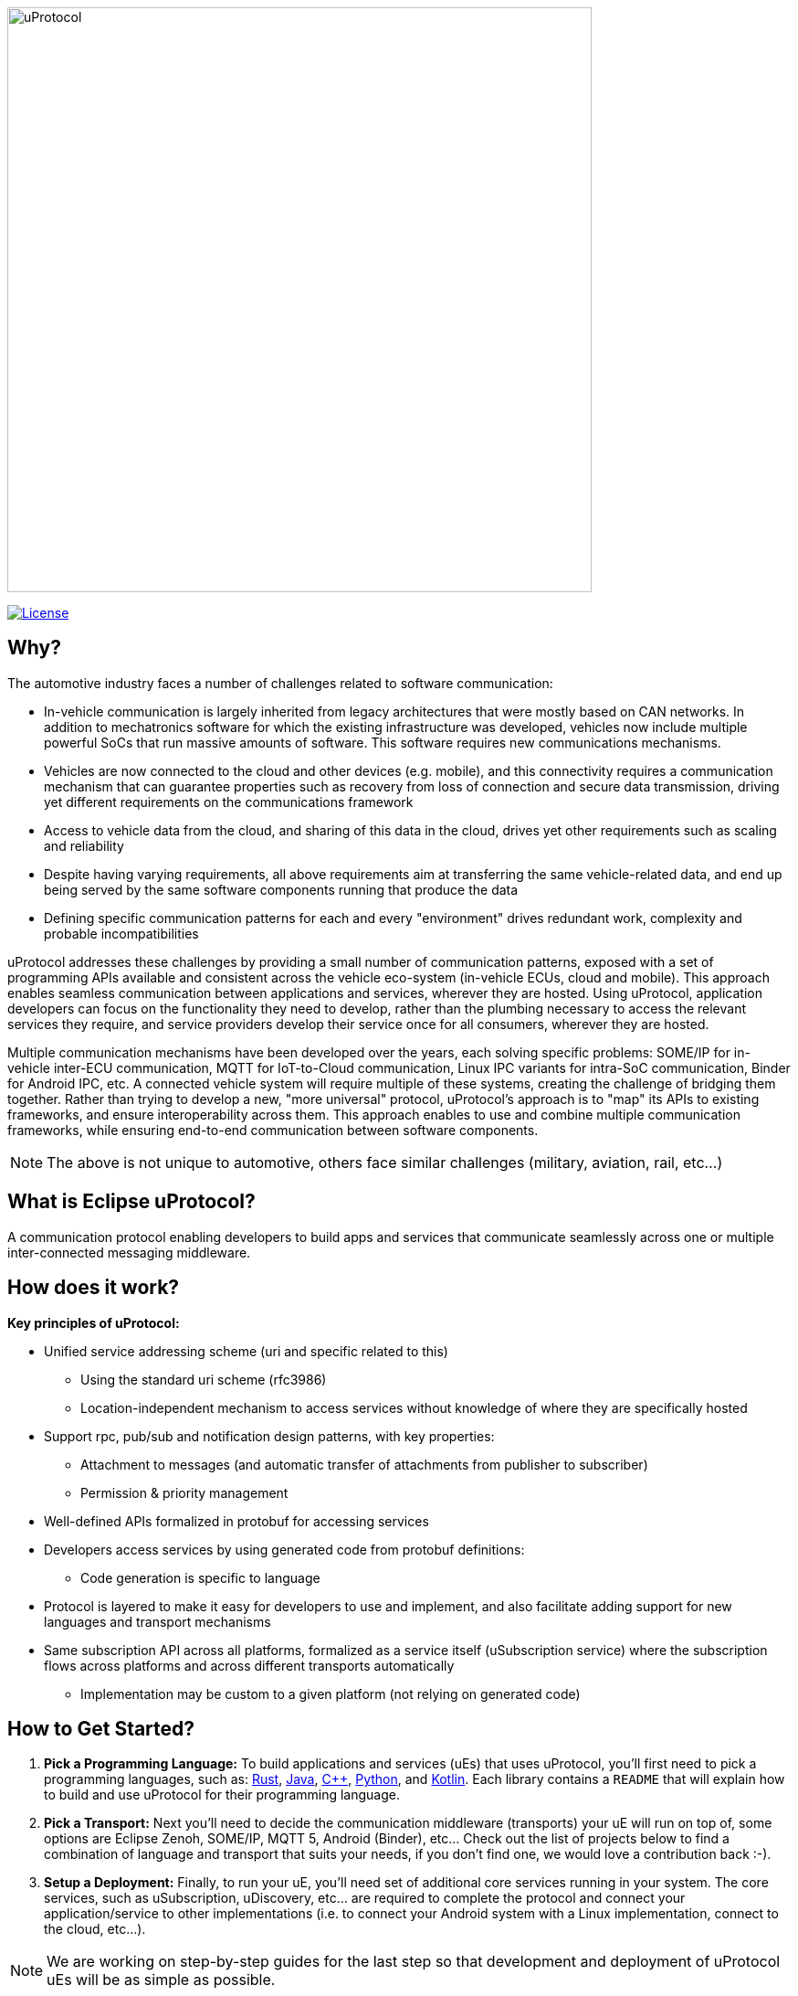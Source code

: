 image:https://github.com/eclipse-uprotocol/.github/blob/main/logo/uprotocol_logo.png[uProtocol, width=640]

image:https://img.shields.io/badge/License-Apache%202.0-blue.svg[License,link=https://opensource.org/licenses/Apache-2.0]

== Why?

The automotive industry faces a number of challenges related to software communication:

* In-vehicle communication is largely inherited from legacy architectures that were mostly based on CAN networks. In addition to mechatronics software for which the existing infrastructure was developed, vehicles now include multiple powerful SoCs that run massive amounts of software. This software requires new communications mechanisms.

* Vehicles are now connected to the cloud and other devices (e.g. mobile), and this connectivity requires a communication mechanism that can guarantee properties such as recovery from loss of connection and secure data transmission, driving yet different requirements on the communications framework

* Access to vehicle data from the cloud, and sharing of this data in the cloud, drives yet other requirements such as scaling and reliability

* Despite having varying requirements, all above requirements aim at transferring the same vehicle-related data, and end up being served by the same software components running that produce the data

* Defining specific communication patterns for each and every "environment" drives redundant work, complexity and probable incompatibilities

uProtocol addresses these challenges by providing a small number of communication patterns, exposed with a set of programming APIs available and consistent across the vehicle eco-system (in-vehicle ECUs, cloud and mobile). This approach enables seamless communication between applications and services, wherever they are hosted. Using uProtocol, application developers can focus on the functionality they need to develop, rather than the plumbing necessary to access the relevant services they require, and service providers develop their service once for all consumers, wherever they are hosted.

Multiple communication mechanisms have been developed over the years, each solving specific problems: SOME/IP for in-vehicle inter-ECU communication, MQTT for IoT-to-Cloud communication, Linux IPC variants for intra-SoC communication, Binder for Android IPC, etc. A connected vehicle system will require multiple of these systems, creating the challenge of bridging them together. Rather than trying to develop a new, "more universal" protocol, uProtocol's approach is to "map" its APIs to existing frameworks, and ensure interoperability across them. This approach enables to use and combine multiple communication frameworks, while ensuring end-to-end communication between software components.

NOTE: The above is not unique to automotive, others face similar challenges (military, aviation, rail, etc...)

== What is Eclipse uProtocol?

A communication protocol enabling developers to build apps and services that communicate seamlessly across one or multiple inter-connected messaging middleware.

== How does it work?
*Key principles of uProtocol:*

* Unified service addressing scheme (uri and specific related to this)
** Using the standard uri scheme (rfc3986)
** Location-independent mechanism to access services without knowledge of where they are specifically hosted
* Support rpc, pub/sub and notification design patterns, with key properties:
  ** Attachment to messages (and automatic transfer of attachments from publisher to subscriber)
  ** Permission & priority management
* Well-defined APIs formalized in protobuf for accessing services
* Developers access services by using generated code from protobuf definitions:
  ** Code generation is specific to language
* Protocol is layered to make it easy for developers to use and implement, and also facilitate adding support for new languages and transport mechanisms
* Same subscription API across all platforms, formalized as a service itself (uSubscription service) where the subscription flows across platforms and across different transports automatically
  ** Implementation may be custom to a given platform (not relying on generated code)

== How to Get Started? 

1. *Pick a Programming Language:* To build applications and services (uEs) that uses uProtocol, you'll first need to pick a programming languages, such as: https://github.com/eclipse-uprotocol/up-rust[Rust], https://github.com/eclipse-uprotocol/up-java[Java], https://github.com/eclipse-uprotocol/up-cpp[C++], https://github.com/eclipse-uprotocol/up-python[Python], and https://github.com/eclipse-uprotocol/up-kotlin[Kotlin]. Each library contains a `README` that will explain how to build and use uProtocol for their programming language.

2. *Pick a Transport:* Next you'll need to decide the communication middleware (transports) your uE will run on top of, some options are Eclipse Zenoh, SOME/IP, MQTT 5, Android (Binder), etc...  Check out the list of projects below to find a combination of language and transport that suits your needs, if you don't find one, we would love a contribution back :-).

3. *Setup a Deployment:* Finally, to run your uE, you'll need set of additional core services running in your system. The core services, such as uSubscription, uDiscovery, etc... are required to complete the protocol and connect your application/service to other implementations (i.e. to connect your Android system with a Linux implementation, connect to the cloud, etc...). 

NOTE: We are working on step-by-step guides for the last step so that development and deployment of uProtocol uEs will be as simple as possible. 

If you want to know all the details of how it works, feel free to browse the https://github.com/eclipse-uprotocol/up-spec[Specifications]

=== How to Get Involved?
* If you would like to contribute to Eclipse-uProtocol (additional transports, languages, specifications, core services, etc...) take a look at https://github.com/eclipse-uprotocol/up-spec/blob/main/CONTRIBUTING.adoc[How to Contribute to uProtocol]

'''

Happy coding, https://projects.eclipse.org/projects/automotive.uprotocol/who[The Eclipse-uProtocol Development Community]
